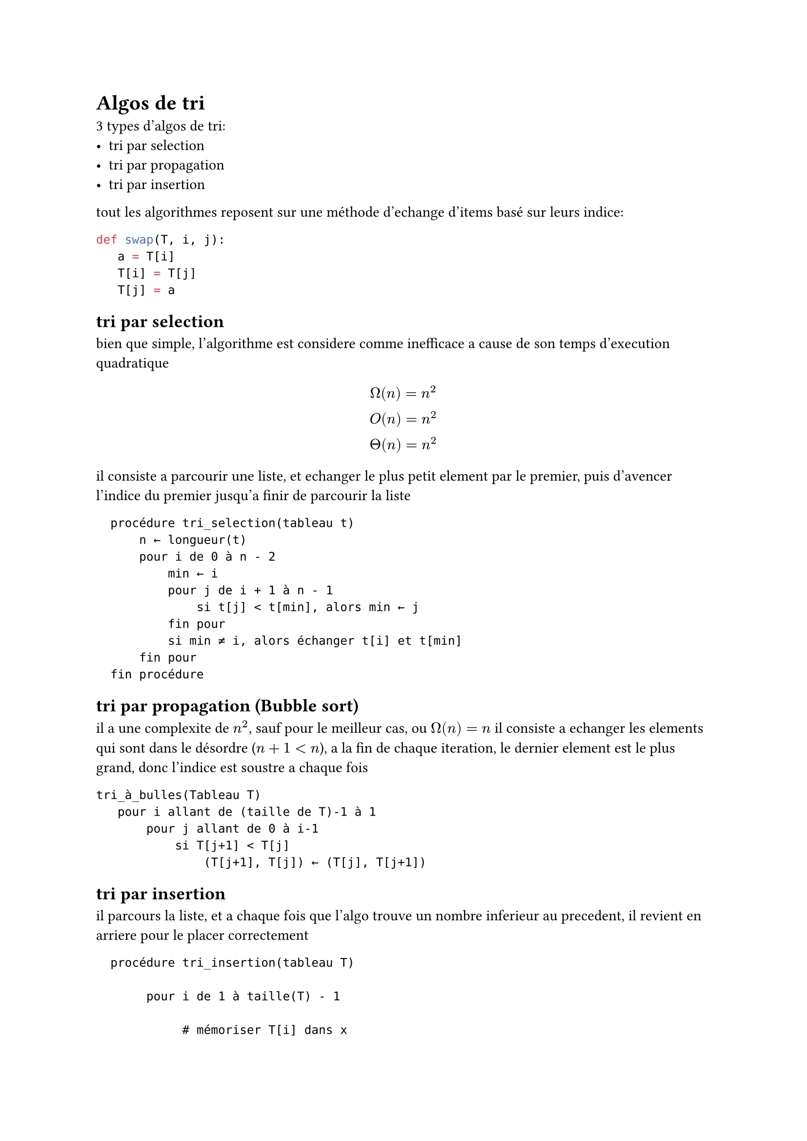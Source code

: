 = Algos de tri

3 types d'algos de tri:
- tri par selection
- tri par propagation
- tri par insertion

tout les algorithmes reposent sur une méthode d'echange d'items basé sur leurs indice:
```python
def swap(T, i, j):
   a = T[i]
   T[i] = T[j]
   T[j] = a
```

== tri par selection
bien que simple, l'algorithme est considere comme inefficace a cause de son temps d'execution quadratique
$ Omega(n) = n^2 \
  O(n) = n^2 \
  Theta(n) = n^2 \
$
il consiste a parcourir une liste, et echanger le plus petit element par le premier,
puis d'avencer l'indice du premier jusqu'a finir de parcourir la liste
```
  procédure tri_selection(tableau t)
      n ← longueur(t) 
      pour i de 0 à n - 2
          min ← i       
          pour j de i + 1 à n - 1
              si t[j] < t[min], alors min ← j
          fin pour
          si min ≠ i, alors échanger t[i] et t[min]
      fin pour
  fin procédure
```
== tri par propagation (Bubble sort)
il a une complexite de $n^2$, sauf pour le meilleur cas, ou $Omega(n) = n$
il consiste a echanger les elements qui sont dans le désordre ($n+1< n$), a la fin de chaque iteration, le dernier element est le plus grand, donc l'indice est soustre a chaque fois
```
tri_à_bulles(Tableau T)
   pour i allant de (taille de T)-1 à 1
       pour j allant de 0 à i-1
           si T[j+1] < T[j]
               (T[j+1], T[j]) ← (T[j], T[j+1])
```

== tri par insertion
il parcours la liste, et a chaque fois que l'algo trouve un nombre inferieur au precedent, il revient en arriere pour le placer correctement
```
  procédure tri_insertion(tableau T)
  
       pour i de 1 à taille(T) - 1

            # mémoriser T[i] dans x
            x ← T[i]                            

            # décaler les éléments T[0]..T[i-1] qui sont plus grands que x, en partant de T[i-1]
            j ← i                               
            tant que j > 0 et T[j - 1] > x
                     T[j] ← T[j - 1]
                     j ← j - 1

            # placer x dans le "trou" laissé par le décalage
            T[j] ← x                            
```
